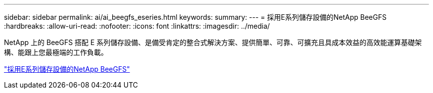 ---
sidebar: sidebar 
permalink: ai/ai_beegfs_eseries.html 
keywords:  
summary:  
---
= 採用E系列儲存設備的NetApp BeeGFS
:hardbreaks:
:allow-uri-read: 
:nofooter: 
:icons: font
:linkattrs: 
:imagesdir: ../media/


[role="lead"]
NetApp 上的 BeeGFS 搭配 E 系列儲存設備、是備受肯定的整合式解決方案、提供簡單、可靠、可擴充且具成本效益的高效能運算基礎架構、能跟上您最極端的工作負載。

link:https://docs.netapp.com/us-en/beegfs/index.html["採用E系列儲存設備的NetApp BeeGFS"^]
